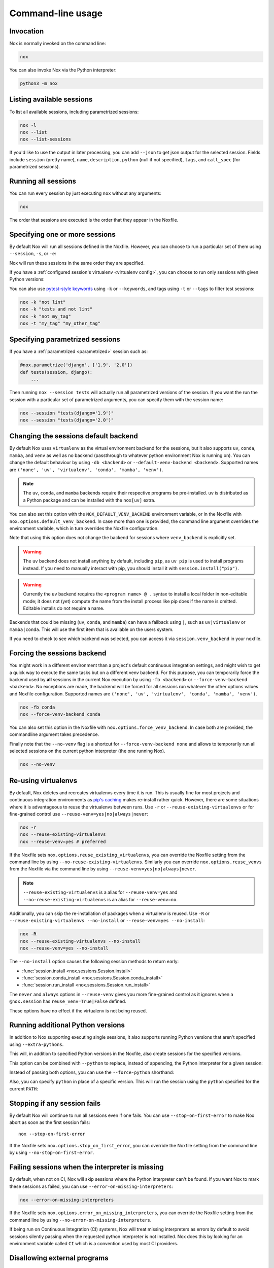 Command-line usage
==================

Invocation
----------

Nox is normally invoked on the command line:

.. code-block:: console

    nox


You can also invoke Nox via the Python interpreter:

.. code-block:: console

    python3 -m nox


Listing available sessions
--------------------------

To list all available sessions, including parametrized sessions:


.. code-block:: console

    nox -l
    nox --list
    nox --list-sessions

If you'd like to use the output in later processing, you can add ``--json`` to
get json output for the selected session. Fields include ``session`` (pretty
name), ``name``, ``description``, ``python`` (null if not specified), ``tags``,
and ``call_spec`` (for parametrized sessions).


.. _session_execution_order:

Running all sessions
--------------------

You can run every session by just executing ``nox`` without any arguments:

.. code-block:: console

    nox

The order that sessions are executed is the order that they appear in the Noxfile.


.. _opt-sessions-pythons-and-keywords:

Specifying one or more sessions
-------------------------------

By default Nox will run all sessions defined in the Noxfile. However, you can choose to run a particular set of them using ``--session``, ``-s``, or ``-e``:

.. tabs::

   .. code-tab:: console CLI options

         nox --session tests
         nox -s lint tests
         nox -e lint

   .. code-tab:: console Environment variables

         NOXSESSION=tests nox
         NOXSESSION=lint nox
         NOXSESSION=lint,tests nox

Nox will run these sessions in the same order they are specified.

If you have a :ref:`configured session's virtualenv <virtualenv config>`, you can choose to run only sessions with given Python versions:

.. tabs::

   .. code-tab:: console CLI options

         nox --python 3.8
         nox -p 3.7 3.8

   .. code-tab:: console Environment variables

         NOXPYTHON=3.8 nox
         NOXPYTHON=3.7,3.8 nox

You can also use `pytest-style keywords`_ using ``-k`` or ``--keywords``, and
tags using ``-t`` or ``--tags`` to filter test sessions:

.. code-block:: console

    nox -k "not lint"
    nox -k "tests and not lint"
    nox -k "not my_tag"
    nox -t "my_tag" "my_other_tag"

.. _pytest-style keywords: https://docs.pytest.org/en/latest/usage.html#specifying-tests-selecting-tests


.. _running_paramed_sessions:

Specifying parametrized sessions
--------------------------------

If you have a :ref:`parametrized <parametrized>` session such as:

.. code-block:: python

    @nox.parametrize('django', ['1.9', '2.0'])
    def tests(session, django):
        ...

Then running ``nox --session tests`` will actually run all parametrized versions of the session. If you want the run the session with a particular set of parametrized arguments, you can specify them with the session name:

.. code-block:: console

    nox --session "tests(django='1.9')"
    nox --session "tests(django='2.0')"


.. _opt-default-venv-backend:

Changing the sessions default backend
-------------------------------------

By default Nox uses ``virtualenv`` as the virtual environment backend for the sessions, but it also supports ``uv``, ``conda``, ``mamba``, and ``venv`` as well as no backend (passthrough to whatever python environment Nox is running on). You can change the default behaviour by using ``-db <backend>`` or ``--default-venv-backend <backend>``. Supported names are ``('none', 'uv', 'virtualenv', 'conda', 'mamba', 'venv')``.


.. tabs::

   .. code-tab:: console CLI options

         nox -db conda
         nox --default-venv-backend conda

   .. code-tab:: console Environment variables

         NOX_DEFAULT_VENV_BACKEND=conda

.. note::

   The ``uv``, ``conda``, and ``mamba`` backends require their respective
   programs be pre-installed. ``uv`` is distributed as a Python package
   and can be installed with the ``nox[uv]`` extra.

You can also set this option with the ``NOX_DEFAULT_VENV_BACKEND`` environment variable, or in the Noxfile with ``nox.options.default_venv_backend``. In case more than one is provided, the command line argument overrides the environment variable, which in turn overrides the Noxfile configuration.

Note that using this option does not change the backend for sessions where ``venv_backend`` is explicitly set.

.. warning::

   The ``uv`` backend does not install anything by default, including ``pip``,
   as ``uv pip`` is used to install programs instead. If you need to manually
   interact with pip, you should install it with ``session.install("pip")``.

.. warning::

   Currently the ``uv`` backend requires the ``<program name> @ .`` syntax to
   install a local folder in non-editable mode; it does not (yet) compute the
   name from the install process like pip does if the name is omitted. Editable
   installs do not require a name.

Backends that could be missing (``uv``, ``conda``, and ``mamba``) can have a fallback using ``|``, such as ``uv|virtualenv`` or ``mamba|conda``. This will use the first item that is available on the users system.

If you need to check to see which backend was selected, you can access it via
``session.venv_backend`` in your noxfile.

.. _opt-force-venv-backend:

Forcing the sessions backend
----------------------------

You might work in a different environment than a project's default continuous integration settings, and might wish to get a quick way to execute the same tasks but on a different venv backend. For this purpose, you can temporarily force the backend used by **all** sessions in the current Nox execution by using ``-fb <backend>`` or ``--force-venv-backend <backend>``. No exceptions are made, the backend will be forced for all sessions run whatever the other options values and Noxfile configuration. Supported names are ``('none', 'uv', 'virtualenv', 'conda', 'mamba', 'venv')``.

.. code-block:: console

    nox -fb conda
    nox --force-venv-backend conda


You can also set this option in the Noxfile with ``nox.options.force_venv_backend``. In case both are provided, the commandline argument takes precedence.

Finally note that the ``--no-venv`` flag is a shortcut for ``--force-venv-backend none`` and allows to temporarily run all selected sessions on the current python interpreter (the one running Nox).

.. code-block:: console

    nox --no-venv

.. _opt-reuse-existing-virtualenvs:
.. _opt-reuse-venv:

Re-using virtualenvs
--------------------

By default, Nox deletes and recreates virtualenvs every time it is run. This is
usually fine for most projects and continuous integration environments as
`pip's caching <https://pip.pypa.io/en/stable/cli/pip_install/#caching>`_ makes
re-install rather quick.  However, there are some situations where it is
advantageous to reuse the virtualenvs between runs.  Use ``-r`` or
``--reuse-existing-virtualenvs`` or for fine-grained control use
``--reuse-venv=yes|no|always|never``:

.. code-block:: console

    nox -r
    nox --reuse-existing-virtualenvs
    nox --reuse-venv=yes # preferred

If the Noxfile sets ``nox.options.reuse_existing_virtualenvs``, you can override the Noxfile setting from the command line by using ``--no-reuse-existing-virtualenvs``.
Similarly you can override ``nox.options.reuse_venvs`` from the Noxfile via the command line by using ``--reuse-venv=yes|no|always|never``.

.. note::

    ``--reuse-existing-virtualenvs`` is a alias for ``--reuse-venv=yes`` and ``--no-reuse-existing-virtualenvs`` is an alias for ``--reuse-venv=no``.

Additionally, you can skip the re-installation of packages when a virtualenv is reused.
Use ``-R`` or ``--reuse-existing-virtualenvs --no-install`` or ``--reuse-venv=yes --no-install``:

.. code-block:: console

    nox -R
    nox --reuse-existing-virtualenvs --no-install
    nox --reuse-venv=yes --no-install

The ``--no-install`` option causes the following session methods to return early:

- :func:`session.install <nox.sessions.Session.install>`
- :func:`session.conda_install <nox.sessions.Session.conda_install>`
- :func:`session.run_install <nox.sessions.Session.run_install>`

The ``never`` and ``always`` options in ``--reuse-venv`` gives you more fine-grained control
as it ignores when a ``@nox.session`` has ``reuse_venv=True|False`` defined.

These options have no effect if the virtualenv is not being reused.

.. _opt-running-extra-pythons:

Running additional Python versions
----------------------------------

In addition to Nox supporting executing single sessions, it also supports running Python versions that aren't specified using ``--extra-pythons``.

.. tabs::

   .. code-tab:: console CLI options

         nox --extra-pythons 3.8 3.9 3.10

   .. code-tab:: console Environment variables

         NOXEXTRAPYTHON=3.8,3.9,3.10 nox


This will, in addition to specified Python versions in the Noxfile, also create sessions for the specified versions.

This option can be combined with ``--python`` to replace, instead of appending, the Python interpreter for a given session:

.. tabs::

   .. code-tab:: console CLI options

         nox --python 3.11 --extra-python 3.11 -s lint

   .. code-tab:: console Environment variables

         NOXPYTHON=3.11 NOXEXTRAPYTHON=3.11 NOXSESSION=lint nox

Instead of passing both options, you can use the ``--force-python`` shorthand:

.. tabs::

   .. code-tab:: console CLI options

         nox --force-python 3.11 -s lint

   .. code-tab:: console Environment variables

         NOXFORCEPYTHON=3.11 NOXSESSION=lint nox

Also, you can specify ``python`` in place of a specific version. This will run the session
using the ``python`` specified for the current ``PATH``:

.. tabs::

   .. code-tab:: console CLI options

         nox --force-python python -s lint

   .. code-tab:: console Environment variables

         NOXFORCEPYTHON=python NOXSESSION=lint nox

.. _opt-stop-on-first-error:

Stopping if any session fails
-----------------------------

By default Nox will continue to run all sessions even if one fails. You can use ``--stop-on-first-error`` to make Nox abort as soon as the first session fails::

    nox --stop-on-first-error

If the Noxfile sets ``nox.options.stop_on_first_error``, you can override the Noxfile setting from the command line by using ``--no-stop-on-first-error``.


.. _opt-error-on-missing-interpreters:

Failing sessions when the interpreter is missing
------------------------------------------------

By default, when not on CI, Nox will skip sessions where the Python interpreter can't be found. If you want Nox to mark these sessions as failed, you can use ``--error-on-missing-interpreters``:

.. code-block:: console

    nox --error-on-missing-interpreters

If the Noxfile sets ``nox.options.error_on_missing_interpreters``, you can override the Noxfile setting from the command line by using ``--no-error-on-missing-interpreters``.

If being run on Continuous Integration (CI) systems, Nox will treat missing interpreters as errors by default to avoid sessions silently passing when the requested python interpreter is not installed. Nox does this by looking for an environment variable called ``CI`` which is a convention used by most CI providers.

.. _opt-error-on-external-run:

Disallowing external programs
-----------------------------

By default Nox will warn but ultimately allow you to run programs not installed in the session's virtualenv. You can use ``--error-on-external-run`` to make Nox fail the session if it uses any external program without explicitly passing ``external=True`` into :func:`session.run <nox.session.Session.run>`:

.. code-block:: console

    nox --error-on-external-run

If the Noxfile sets ``nox.options.error_on_external_run``, you can override the Noxfile setting from the command line by using ``--no-error-on-external-run``.

Specifying a different configuration file
-----------------------------------------

If for some reason your Noxfile is not named *noxfile.py*, you can use ``--noxfile`` or ``-f``:

.. code-block:: console

    nox --noxfile something.py
    nox -f something.py


.. _opt-envdir:

Storing virtualenvs in a different directory
--------------------------------------------

By default Nox stores virtualenvs in ``./.nox``, however, you can change this using ``--envdir``:

.. code-block:: console

    nox --envdir /tmp/envs


Skipping everything but install commands
----------------------------------------

There are a couple of cases where it makes sense to have Nox only run ``install`` commands, such as preparing an environment for offline testing or re-creating the same virtualenvs used for testing. You can use ``--install-only`` to skip ``run`` commands.

For example, given this Noxfile:

.. code-block:: python

    @nox.session
    def tests(session):
        session.install("pytest")
        session.install(".")
        session.run("pytest")


Running:

.. code-block:: console

    nox --install-only


Would run both ``install`` commands, but skip the ``run`` command:

.. code-block:: console

    nox > Running session tests
    nox > Creating virtualenv using python3.7 in ./.nox/tests
    nox > python -m pip install pytest
    nox > python -m pip install .
    nox > Skipping pytest run, as --install-only is set.
    nox > Session tests was successful.


Forcing non-interactive behavior
--------------------------------

:attr:`session.interactive <nox.sessions.Session.interactive>` can be used to tell if Nox is being run from an interactive terminal (such as an actual human running it on their computer) vs run in a non-interactive terminal (such as a continuous integration system).

.. code-block:: python

    @nox.session
    def docs(session):
        ...

        if session.interactive:
            nox.run("sphinx-autobuild", ...)
        else:
            nox.run("sphinx-build", ...)

Sometimes it's useful to force Nox to see the session as non-interactive. You can use the ``--non-interactive`` argument to do this:

.. code-block:: bash

    nox --non-interactive


This will cause ``session.interactive`` to always return ``False``.


Controlling color output
------------------------

By default, Nox will output colorful logs if you're using in an interactive
terminal. However, if you are redirecting ``stderr`` to a file or otherwise
not using an interactive terminal, or the environment variable ``NO_COLOR`` is
set, Nox will output in plaintext. If this is not set, and ``FORCE_COLOR`` is
present, color will be forced.

You can manually control Nox's output using the ``--nocolor`` and ``--forcecolor`` flags.

For example, this will always output colorful logs:

.. code-block:: console

    nox --forcecolor

However, this will never output colorful logs:

.. code-block:: console

    nox --nocolor


.. _opt-report:


Controlling commands verbosity
------------------------------

By default, Nox will only show output of commands that fail, or, when the commands get passed ``silent=False``.
By passing ``--verbose`` to Nox, all output of all commands run is shown, regardless of the silent argument.


Outputting a machine-readable report
------------------------------------

You can output a report in ``json`` format by specifying ``--report``:

.. code-block:: console

    nox --report status.json


Converting from tox
-------------------

Nox has experimental support for converting ``tox.ini`` files into ``noxfile.py`` files. This doesn't support every feature of tox and is intended to just do most of the mechanical work of converting over- you'll likely still need to make a few changes to the converted ``noxfile.py``.

To use the converter, install ``nox`` with the ``tox_to_nox`` extra:

.. code-block:: console

    pip install --upgrade nox[tox_to_nox]

Then, just run ``tox-to-nox`` in the directory where your ``tox.ini`` resides:

.. code-block:: console

    tox-to-nox

This will create a ``noxfile.py`` based on the environments in your ``tox.ini``. Some things to note:

- `Generative environments`_ work, but will be converted as individual environments. ``tox-to-nox`` isn't quite smart enough to turn these into :ref:`parametrized <running_paramed_sessions>` sessions, but it should be straightforward to manually pull out common configuration for parametrization.
- Due to the way tox parses its configuration, all `substitutions`_ are baked in when converting. This means you'll need to replace the static strings in the ``noxfile.py`` with appropriate variables.
- Several non-common tox options aren't implemented, but it's possible to do so. Please file a feature request if you run into one you think will be useful.

.. _Generative environments: http://tox.readthedocs.io/en/latest/config.html#generating-environments-conditional-settings
.. _substitutions: http://tox.readthedocs.io/en/latest/config.html#substitutions


Shell Completion
----------------
Add the appropriate command to your shell's config file
so that it is run on startup. You will likely have to restart
or re-login for the autocompletion to start working.

bash

.. code-block:: console

    eval "$(register-python-argcomplete nox)"

zsh

.. code-block:: console

    # To activate completions for zsh you need to have
    # bashcompinit enabled in zsh:
    autoload -U bashcompinit
    bashcompinit

    # Afterwards you can enable completion for Nox:
    eval "$(register-python-argcomplete nox)"

tcsh

.. code-block:: console

    eval `register-python-argcomplete --shell tcsh nox`

fish

.. code-block:: console

    register-python-argcomplete --shell fish nox | .
